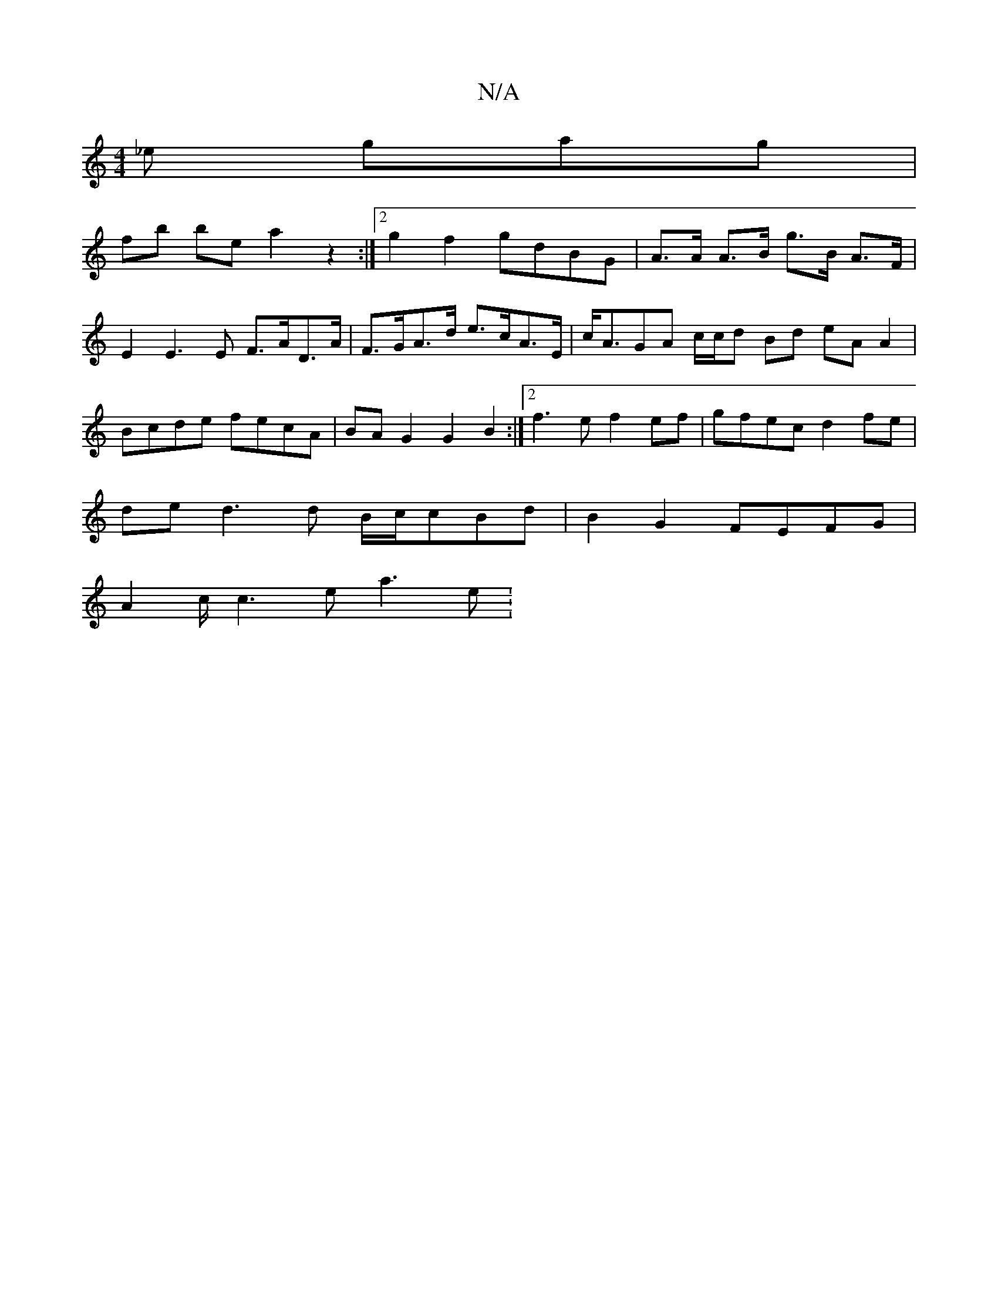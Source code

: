 X:1
T:N/A
M:4/4
R:N/A
K:Cmajor
 _e gag |
fb be a2z2 :|2 g2 f2 gdBG | A>A A>B g>B A>F |
E2 E3 E F>AD>A | F>GA>d e>cA>E | c<AGA c/c/d Bd eAA2|Bcde fecA|BAG2 G2B2:|2 f3e f2ef | gfec d2 fe |
de d3 d B/c/cBd | B2G2 FEFG |
A2c/2c3e a3e :
